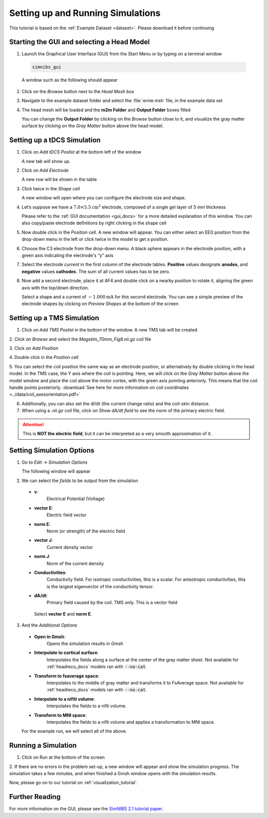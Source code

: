 .. _gui_tutorial:

Setting up and Running Simulations
===================================

This tutorial is based on the :ref:`Example Dataset <dataset>`.
Please download it before continuing

Starting the GUI and selecting a Head Model
--------------------------------------------
1. Launch the Graphical User Interface (GUI) from the Start Menu or by typing on a terminal window

  .. code-block:: bash
  
     simnibs_gui
  
  \

  A window such as the following should appear

.. image:: ../images/tutorial_emptygui.png
   :align: center

2. Click on the *Browse* button next to the *Head Mesh* box

.. image:: ../images/tutorial_bowse.png
   :align: center

3. Navigate to the example dataset folder and select the :file:`ernie.msh` file, in the
   example data set

.. image:: ../images/tutorial_selectmsh.png
   :align: center

4. The head mesh will be loaded and the **m2m Folder** and **Output Folder** boxes filled

.. image:: ../images/tutorial_guihead.png
   :align: center

\
  You can change the **Output Folder** by clicking on the *Browse* button close to it, and visualize the gray matter surface by clicking on the *Gray Matter* button above the head model. 


Setting up a tDCS Simulation
-----------------------------
1. Click on *Add tDCS Poslist* at the bottom left of the window

.. image:: ../images/tutorial_addtdcs.png
   :align: center

\
  A new tab will show up.

2. Click on *Add Electrode*

.. image:: ../images/tutorial_addelectrode.png
   :align: center

\
  A new row will be shown in the table

3. Click twice in the *Shape* cell

.. image:: ../images/tutorial_shapecell.png
   :align: center

\
  A new window will open where you can configure the electrode size and shape.

4. Let’s suppose we have a :math:`7.0 \times 5.5 \text{cm}^2` electrode, composed of a single gel layer of 5 mm thickness

.. image:: ../images/tutorial_electrodegui.png
   :align: center

\
  Please refer to the :ref:`GUI documentation <gui_docs>` for a more detailed explanation of this window. You can also copy/paste electrode definitions by right clicking in the shape cell

5. Now double click in the *Position* cell. A new window will appear. You can either select an EEG position from the drop-down menu in the left or click twice in the model to get a position.

.. image:: ../images/tutorial_position1.png
   :align: center

\

6. Choose the C3 electrode from the drop-down menu. A black sphere appears in the electrode position, with a green axis indicating the electrode's “y” axis

.. image:: ../images/tutorial_position2.png
   :align: center

\


7. Select the electrode *current* in the first column of the electrode tables. **Positive** values designate **anodes**, and **negative** values **cathodes**. The sum of all current values has to be zero.

.. image:: ../images/tutorial_elcurrent.png
   :align: center

\

8. Now add a second electrode, place it at AF4 and double click on a nearby position to rotate it, aligning the green axis with the top/down direction.

.. image:: ../images/tutorial_position3.png
   :align: center

\
  Select a shape and a current of :math:`-1.000 \text{mA}` for this second electrode.
  You can see a simple preview of the electrode shapes by clicking on *Preview Shapes* at the bottom of the screen

Setting up a TMS Simulation
----------------------------
1. Click on *Add TMS Poslist* in the bottom of the window. A new TMS tab will be created

.. image:: ../images/tutorial_addtms.png
   :align: center

\
2. Click on *Browse* and select the *Magstim_70mm_Fig8.nii.gz* coil file

.. image:: ../images/tutorial_addcoil.png
   :align: center

\
3. Click on *Add Position*

.. image:: ../images/tutorial_addposition.png
   :align: center

\
4. Double click in the *Position* cell

.. image:: ../images/tutorial_positioncell.png
   :align: center

\
5. You can select the coil position the same way as an electrode position, or alternatively by double clicking in the head model. In the TMS case, the Y axis where the coil is pointing. Here, we will click on the *Gray Matter* button above the model window and place the coil above the motor cortex, with the green axis pointing anteriorly. This means that the coil handle points posteriorly. :download:`See here for more information on coil coordinates <../data/coil_axesorientation.pdf>` 

.. image:: ../images/tutorial_coilpos.png
   :align: center

\

6. Additionally, you can also set the dI/dt (the current change ratio) and the coil-skin distance.

7. When using a *.nii.gz* coil file, click on *Show dA/dt field* to see the norm of the primary electric field.

.. image:: ../images/tutorial_dadt.png
   :align: center


\

.. attention:: This is **NOT the electric field**, but it can be interpreted as a very smooth approximation of it.

Setting Simulation Options
---------------------------
1. Go to *Edit* → *Simulation Options*

.. image:: ../images/tutorial_simoptions.png
   :align: center


\
  The following window will appear

.. image:: ../images/tutorial_simoptions2.png
   :align: center

\

2. We can select the *fields* to be output from the simulation


  * **v**:
      Electrical Potential (Voltage)
  * **vector E**:
      Electric field vector
  * **norm E**:
      Norm (or strength) of the electric field
  * **vector J**:
      Current density vector
  * **norm J**:
      Norm of the current density
  * **Conductivities**:
      Conductivity field. For isotropic conductivities, this is a scalar. For anisotropic conductivities, this is the largest eigenvector of the conductivity tensor.
  * **dA/dt**:
      Primary field caused by the coil. TMS only. This is a vector field

   Select **vector E** and **norm E**.

3. And the  *Additional Options*

  * **Open in Gmsh**:
      Opens the simulation results in *Gmsh*
  * **Interpolate to cortical surface**:
      Interpolates the fields along a surface at the center of the gray matter sheet. Not available for :ref:`headreco_docs` models ran with :code:`--no-cat`.
  * **Transform to fsaverage space**:
      Interpolates to the middle of gray matter and transforms it to FsAverage space. Not available for :ref:`headreco_docs` models ran with :code:`--no-cat`.
  * **Interpolate to a nifiti volume**:
      Interpolates the fields to a nifti volume.
  * **Transform to MNI space**:
      Interpolates the fields to a nifti volume and applies a transformation to MNI space.

  For the example run, we will select all of the above.


Running a Simulation
---------------------
1. Click on Run at the bottom of the screen

.. image:: ../images/tutorial_runsim.png
   :align: center

\
2. If there are no errors in the problem set-up, a new window will appear and show the simulation progress. The simulation takes a few minutes, and when finished a Gmsh window opens with the simulation results.

Now, please go on to our tutorial on :ref:`visualization_tutorial`.


Further Reading
----------------

For more information on the GUI, please see the `SimNIBS 2.1 tutorial paper <https://doi.org/10.1101/500314>`_.
